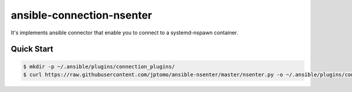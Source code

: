 ==========================
ansible-connection-nsenter
==========================

It's implements ansible connector that enable you to connect to
a systemd-nspawn container.

Quick Start
===========

.. code-block:: console

   $ mkdir -p ~/.ansible/plugins/connection_plugins/
   $ curl https://raw.githubusercontent.com/jptomo/ansible-nsenter/master/nsenter.py -o ~/.ansible/plugins/connection_plugins/nsenter.py
